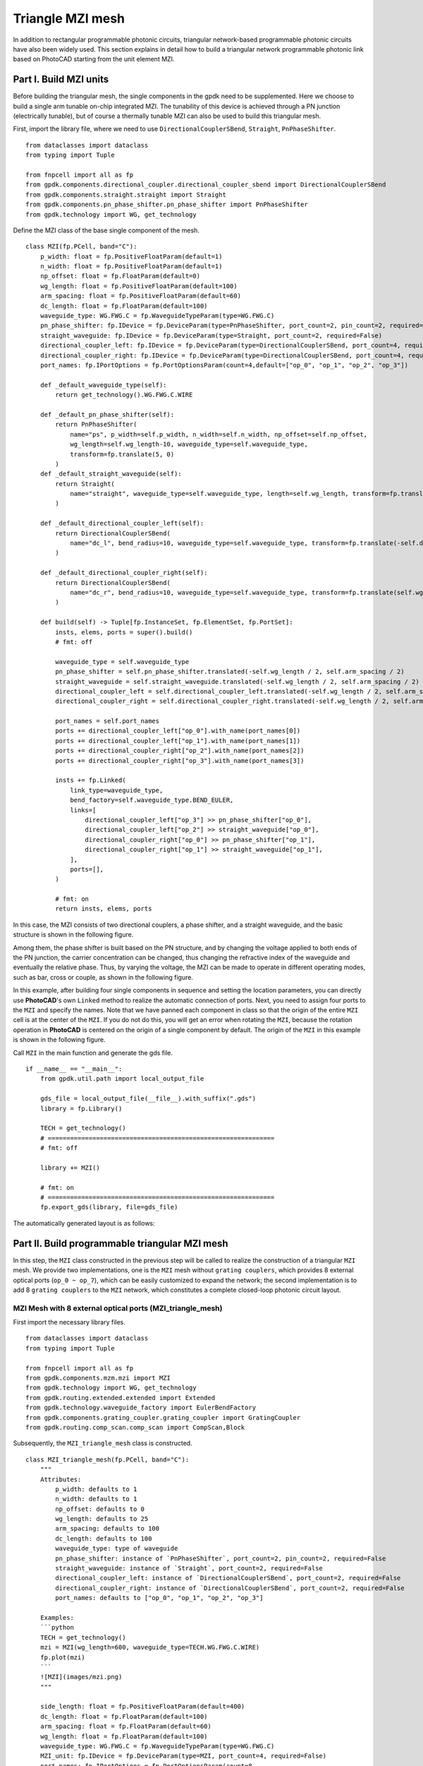 Triangle MZI mesh
^^^^^^^^^^^^^^^^^^^^^^^^^^^^
In addition to rectangular programmable photonic circuits, triangular network-based programmable photonic circuits have also been widely used. This section explains in detail how to build a triangular network programmable photonic link based on PhotoCAD starting from the unit element MZI.

Part I. Build MZI units
------------------------------------------------------
Before building the triangular mesh, the single components in the gpdk need to be supplemented. Here we choose to build a single arm tunable on-chip integrated MZI. The tunability of this device is achieved through a PN junction (electrically tunable), but of course a thermally tunable MZI can also be used to build this triangular mesh.

First, import the library file, where we need to use ``DirectionalCouplerSBend``, ``Straight``, ``PnPhaseShifter``.

::

    from dataclasses import dataclass
    from typing import Tuple

    from fnpcell import all as fp
    from gpdk.components.directional_coupler.directional_coupler_sbend import DirectionalCouplerSBend
    from gpdk.components.straight.straight import Straight
    from gpdk.components.pn_phase_shifter.pn_phase_shifter import PnPhaseShifter
    from gpdk.technology import WG, get_technology
    
    
Define the MZI class of the base single component of the mesh.

::


    class MZI(fp.PCell, band="C"):
        p_width: float = fp.PositiveFloatParam(default=1)
        n_width: float = fp.PositiveFloatParam(default=1)
        np_offset: float = fp.FloatParam(default=0)
        wg_length: float = fp.PositiveFloatParam(default=100)
        arm_spacing: float = fp.PositiveFloatParam(default=60)
        dc_length: float = fp.FloatParam(default=100)
        waveguide_type: WG.FWG.C = fp.WaveguideTypeParam(type=WG.FWG.C)
        pn_phase_shifter: fp.IDevice = fp.DeviceParam(type=PnPhaseShifter, port_count=2, pin_count=2, required=False)
        straight_waveguide: fp.IDevice = fp.DeviceParam(type=Straight, port_count=2, required=False)
        directional_coupler_left: fp.IDevice = fp.DeviceParam(type=DirectionalCouplerSBend, port_count=4, required=False)
        directional_coupler_right: fp.IDevice = fp.DeviceParam(type=DirectionalCouplerSBend, port_count=4, required=False)
        port_names: fp.IPortOptions = fp.PortOptionsParam(count=4,default=["op_0", "op_1", "op_2", "op_3"])

        def _default_waveguide_type(self):
            return get_technology().WG.FWG.C.WIRE

        def _default_pn_phase_shifter(self):
            return PnPhaseShifter(
                name="ps", p_width=self.p_width, n_width=self.n_width, np_offset=self.np_offset,
                wg_length=self.wg_length-10, waveguide_type=self.waveguide_type,
                transform=fp.translate(5, 0)
            )
        def _default_straight_waveguide(self):
            return Straight(
                name="straight", waveguide_type=self.waveguide_type, length=self.wg_length, transform=fp.translate(0, -self.arm_spacing)
            )

        def _default_directional_coupler_left(self):
            return DirectionalCouplerSBend(
                name="dc_l", bend_radius=10, waveguide_type=self.waveguide_type, transform=fp.translate(-self.dc_length, -self.arm_spacing / 2)
            )

        def _default_directional_coupler_right(self):
            return DirectionalCouplerSBend(
                name="dc_r", bend_radius=10, waveguide_type=self.waveguide_type, transform=fp.translate(self.wg_length + self.dc_length, -self.arm_spacing / 2)
            )

        def build(self) -> Tuple[fp.InstanceSet, fp.ElementSet, fp.PortSet]:
            insts, elems, ports = super().build()
            # fmt: off

            waveguide_type = self.waveguide_type
            pn_phase_shifter = self.pn_phase_shifter.translated(-self.wg_length / 2, self.arm_spacing / 2)
            straight_waveguide = self.straight_waveguide.translated(-self.wg_length / 2, self.arm_spacing / 2)
            directional_coupler_left = self.directional_coupler_left.translated(-self.wg_length / 2, self.arm_spacing / 2)
            directional_coupler_right = self.directional_coupler_right.translated(-self.wg_length / 2, self.arm_spacing / 2)

            port_names = self.port_names
            ports += directional_coupler_left["op_0"].with_name(port_names[0])
            ports += directional_coupler_left["op_1"].with_name(port_names[1])
            ports += directional_coupler_right["op_2"].with_name(port_names[2])
            ports += directional_coupler_right["op_3"].with_name(port_names[3])

            insts += fp.Linked(
                link_type=waveguide_type,
                bend_factory=self.waveguide_type.BEND_EULER,
                links=[
                    directional_coupler_left["op_3"] >> pn_phase_shifter["op_0"],
                    directional_coupler_left["op_2"] >> straight_waveguide["op_0"],
                    directional_coupler_right["op_0"] >> pn_phase_shifter["op_1"],
                    directional_coupler_right["op_1"] >> straight_waveguide["op_1"],
                ],
                ports=[],
            )

            # fmt: on
            return insts, elems, ports
            
In this case, the MZI consists of two directional couplers, a phase shifter, and a straight waveguide, and the basic structure is shown in the following figure.

.. image:: ../example_image/tri.1.png    

Among them, the phase shifter is built based on the PN structure, and by changing the voltage applied to both ends of the PN junction, the carrier concentration can be changed, thus changing the refractive index of the waveguide and eventually the relative phase. Thus, by varying the voltage, the MZI can be made to operate in different operating modes, such as bar, cross or couple, as shown in the following figure.

.. image:: ../example_image/tri.2.png 

In this example, after building four single components in sequence and setting the location parameters, you can directly use **PhotoCAD**'s own ``Linked`` method to realize the automatic connection of ports. Next, you need to assign four ports to the ``MZI`` and specify the names. Note that we have panned each component in class so that the origin of the entire ``MZI`` cell is at the center of the ``MZI``. If you do not do this, you will get an error when rotating the ``MZI``, because the rotation operation in **PhotoCAD** is centered on the origin of a single component by default. The origin of the ``MZI`` in this example is shown in the following figure.

.. image:: ../example_image/tri.3.png 

Call ``MZI`` in the main function and generate the gds file.

::

    if __name__ == "__main__":
        from gpdk.util.path import local_output_file

        gds_file = local_output_file(__file__).with_suffix(".gds")
        library = fp.Library()

        TECH = get_technology()
        # =============================================================
        # fmt: off

        library += MZI()

        # fmt: on
        # =============================================================
        fp.export_gds(library, file=gds_file)
       
The automatically generated layout is as follows:

.. image:: ../example_image/tri.4.png 

Part II. Build programmable triangular MZI mesh
-------------------------------------------------------------------
In this step, the ``MZI`` class constructed in the previous step will be called to realize the construction of a triangular ``MZI`` mesh. We provide two implementations, one is the ``MZI`` mesh without ``grating couplers``, which provides 8 external optical ports (``op_0 ~ op_7``), which can be easily customized to expand the network; the second implementation is to add 8 ``grating couplers`` to the ``MZI`` network, which constitutes a complete closed-loop photonic circuit layout.

MZI Mesh with 8 external optical ports (MZI_triangle_mesh)
##############################################################################
First import the necessary library files.

::

    from dataclasses import dataclass
    from typing import Tuple

    from fnpcell import all as fp
    from gpdk.components.mzm.mzi import MZI
    from gpdk.technology import WG, get_technology
    from gpdk.routing.extended.extended import Extended
    from gpdk.technology.waveguide_factory import EulerBendFactory
    from gpdk.components.grating_coupler.grating_coupler import GratingCoupler
    from gpdk.routing.comp_scan.comp_scan import CompScan,Block
    
Subsequently, the ``MZI_triangle_mesh`` class is constructed.

::


    class MZI_triangle_mesh(fp.PCell, band="C"):
        """
        Attributes:
            p_width: defaults to 1
            n_width: defaults to 1
            np_offset: defaults to 0
            wg_length: defaults to 25
            arm_spacing: defaults to 100
            dc_length: defaults to 100
            waveguide_type: type of waveguide
            pn_phase_shifter: instance of `PnPhaseShifter`, port_count=2, pin_count=2, required=False
            straight_waveguide: instance of `Straight`, port_count=2, required=False
            directional_coupler_left: instance of `DirectionalCouplerSBend`, port_count=2, required=False
            directional_coupler_right: instance of `DirectionalCouplerSBend`, port_count=2, required=False
            port_names: defaults to ["op_0", "op_1", "op_2", "op_3"]

        Examples:
        ```python
        TECH = get_technology()
        mzi = MZI(wg_length=600, waveguide_type=TECH.WG.FWG.C.WIRE)
        fp.plot(mzi)
        ```
        ![MZI](images/mzi.png)
        """

        side_length: float = fp.PositiveFloatParam(default=400)
        dc_length: float = fp.FloatParam(default=100)
        arm_spacing: float = fp.FloatParam(default=60)
        wg_length: float = fp.FloatParam(default=100)
        waveguide_type: WG.FWG.C = fp.WaveguideTypeParam(type=WG.FWG.C)
        MZI_unit: fp.IDevice = fp.DeviceParam(type=MZI, port_count=4, required=False)
        port_names: fp.IPortOptions = fp.PortOptionsParam(count=8,
                    default=["op_0", "op_1", "op_2", "op_3", "op_4", "op_5", "op_6", "op_7"])

        def _default_waveguide_type(self):
            return get_technology().WG.FWG.C.WIRE

        def _default_MZI_unit(self):
            return MZI(arm_spacing=self.arm_spacing, dc_length=self.dc_length, wg_length=self.wg_length)

        def build(self) -> Tuple[fp.InstanceSet, fp.ElementSet, fp.PortSet]:
            insts, elems, ports = super().build()
            # fmt: off

            waveguide_type = self.waveguide_type
            port_names = self.port_names
            MZI_0 = self.MZI_unit.translated(0,0)
            MZI_1 = self.MZI_unit.rotated(degrees=120).translated(self.side_length / 4, self.side_length / 4 * (3) ** (0.5))
            MZI_2 = self.MZI_unit.rotated(degrees=60).translated(-self.side_length / 4, self.side_length / 4 * (3) ** (0.5))
            MZI_3 = self.MZI_unit.translated(self.side_length / 2, self.side_length / 2 * (3) ** (0.5))
            MZI_4 = self.MZI_unit.rotated(degrees=60).translated(self.side_length * 3 / 4, self.side_length / 4 * (3) ** (0.5))
            ports += MZI_3["op_0"].with_name(port_names[0])
            ports += MZI_2["op_3"].with_name(port_names[1])
            ports += MZI_2["op_0"].with_name(port_names[2])
            ports += MZI_0["op_1"].with_name(port_names[3])
            ports += MZI_0["op_2"].with_name(port_names[4])
            ports += MZI_4["op_1"].with_name(port_names[5])
            ports += MZI_4["op_2"].with_name(port_names[6])
            ports += MZI_3["op_3"].with_name(port_names[7])

            insts += fp.Linked(
                link_type=waveguide_type,
                bend_factory=self.waveguide_type.BEND_EULER,
                links=[
                    MZI_0["op_0"] >> MZI_2["op_1"],
                    MZI_0["op_3"] >> MZI_1["op_0"],
                    MZI_1["op_1"] >> MZI_4["op_0"],
                    MZI_4["op_3"] >> MZI_3["op_2"],
                    MZI_1["op_2"] >> MZI_3["op_1"],
                    MZI_1["op_3"] >> MZI_2["op_2"],
                ],
                ports=[],
            )

            # fmt: on
            return insts, elems, ports

In this section, we construct a triangular mesh photonic circuit based on five MZIs, and the eight ports and their labels have been labeled in the figure as follows:

.. image:: ../example_image/tri.5.png 

In the definition of this class we do not introduce the grating coupler, you need to define the grating coupler (or other types of couplers) in the main function; or you can also connect with other custom single components.

MZI Mesh with 8 Grating Couplers (MZI_triangle_mesh_with_GC)
##################################################################################
Again, the necessary library files are imported first:

::

    from dataclasses import dataclass
    from typing import Tuple

    from fnpcell import all as fp
    from gpdk.components.mzm.mzi import MZI
    from gpdk.technology import WG, get_technology
    from gpdk.routing.extended.extended import Extended
    from gpdk.technology.waveguide_factory import EulerBendFactory
    from gpdk.components.grating_coupler.grating_coupler import GratingCoupler
    from gpdk.routing.comp_scan.comp_scan import CompScan,Block
    
Subsequently, the MZI_triangle_mesh_with_GC class is constructed:    


::



    class MZI_triangle_mesh_with_GC(fp.PCell, band="C"):
        """
        Attributes:
            p_width: defaults to 1
            n_width: defaults to 1
            np_offset: defaults to 0
            wg_length: defaults to 25
            arm_spacing: defaults to 100
            dc_length: defaults to 100
            waveguide_type: type of waveguide
            pn_phase_shifter: instance of `PnPhaseShifter`, port_count=2, pin_count=2, required=False
            straight_waveguide: instance of `Straight`, port_count=2, required=False
            directional_coupler_left: instance of `DirectionalCouplerSBend`, port_count=2, required=False
            directional_coupler_right: instance of `DirectionalCouplerSBend`, port_count=2, required=False
            port_names: defaults to ["op_0", "op_1", "op_2", "op_3"]

        Examples:
        ```python
        TECH = get_technology()
        mzi = MZI(wg_length=600, waveguide_type=TECH.WG.FWG.C.WIRE)
        fp.plot(mzi)
        ```
        ![MZI](images/mzi.png)
        """

        side_length: float = fp.PositiveFloatParam(default=400)
        dc_length: float = fp.FloatParam(default=100)
        arm_spacing: float = fp.FloatParam(default=60)
        wg_length: float = fp.FloatParam(default=100)
        gc_spacing: float = fp.FloatParam(default=50)
        waveguide_type: WG.FWG.C = fp.WaveguideTypeParam(type=WG.FWG.C)
        MZI_unit: fp.IDevice = fp.DeviceParam(type=MZI, port_count=4, required=False)
        grating_coupler: fp.IDevice = fp.DeviceParam(type=GratingCoupler, port_count=1, required=False)

        def _default_waveguide_type(self):
            return get_technology().WG.FWG.C.WIRE

        def _default_MZI_unit(self):
            return MZI(waveguide_type=self.waveguide_type, arm_spacing=self.arm_spacing,
                       dc_length=self.dc_length, wg_length=self.wg_length)

        def _default_grating_coupler(self):
            return GratingCoupler(waveguide_type=self.waveguide_type)

        def build(self) -> Tuple[fp.InstanceSet, fp.ElementSet, fp.PortSet]:
            insts, elems, ports = super().build()
            # fmt: off

            waveguide_type = self.waveguide_type
            port_names = self.port_names
            MZI_0 = self.MZI_unit.translated(0,0)
            MZI_1 = self.MZI_unit.rotated(degrees=120).translated(self.side_length / 4, self.side_length / 4 * (3) ** (0.5))
            MZI_2 = self.MZI_unit.rotated(degrees=60).translated(-self.side_length / 4, self.side_length / 4 * (3) ** (0.5))
            MZI_3 = self.MZI_unit.translated(self.side_length / 2, self.side_length / 2 * (3) ** (0.5))
            MZI_4 = self.MZI_unit.rotated(degrees=60).translated(self.side_length * 3 / 4, self.side_length / 4 * (3) ** (0.5))
            gc_0 = self.grating_coupler.rotated(degrees=180).translated(-self.side_length / 4 * 3, -self.gc_spacing)
            gc_1 = self.grating_coupler.rotated(degrees=180).translated(-self.side_length / 4 * 3, 10)
            gc_2 = self.grating_coupler.rotated(degrees=180).translated(-self.side_length / 4 * 3, self.side_length / 2 * (3) ** (0.5) - 10 )
            gc_3 = self.grating_coupler.rotated(degrees=180).translated(-self.side_length / 4 * 3, self.side_length / 2 * (3) ** (0.5) + self.gc_spacing)
            gc_4 = self.grating_coupler.translated(-self.side_length / 4 * 3 + self.side_length * 2, -self.gc_spacing)
            gc_5 = self.grating_coupler.translated(-self.side_length / 4 * 3 + self.side_length * 2, 10)
            gc_6 = self.grating_coupler.translated(-self.side_length / 4 * 3 + self.side_length * 2,
                                                                        self.side_length / 2 * (3) ** (0.5) - 10)
            gc_7 = self.grating_coupler.translated(-self.side_length / 4 * 3 + self.side_length * 2,
                                                                        self.side_length / 2 * (3) ** (0.5) + self.gc_spacing)
            insts += fp.Linked(
                link_type=waveguide_type,
                bend_factory=self.waveguide_type.BEND_EULER,
                links=[
                    MZI_0["op_1"] >> gc_0["op_0"],
                    MZI_2["op_0"] >> gc_1["op_0"],
                    MZI_2["op_3"] >> gc_2["op_0"],
                    MZI_3["op_0"] >> gc_3["op_0"],
                    MZI_0["op_2"] >> gc_4["op_0"],
                    MZI_4["op_1"] >> gc_5["op_0"],
                    MZI_4["op_2"] >> gc_6["op_0"],
                    MZI_3["op_3"] >> gc_7["op_0"],
                    MZI_0["op_0"] >> MZI_2["op_1"],
                    MZI_0["op_3"] >> MZI_1["op_0"],
                    MZI_1["op_1"] >> MZI_4["op_0"],
                    MZI_4["op_3"] >> MZI_3["op_2"],
                    MZI_1["op_2"] >> MZI_3["op_1"],
                    MZI_1["op_3"] >> MZI_2["op_2"],
                ],
                ports=[],
            )
            # fmt: on
            return insts, elems, ports
            
In this script contains the following parts: 

First, default parameters are set, such as ``waveguide_type``, ``GratingCoupler``, etc.; then each single component is instantiated, including five ``MZI`` and eight ``GratingCoupler``, and the coordinates and rotation angle are defined during the instantiation process. In this part, the coordinate settings of the ``GratingCoupler`` need to be fine-tuned to avoid the generation of flylines. In addition, the ``side_length`` of the triangular network and the ``gc_spacing`` of the ``GratingCoupler`` are adjustable in this example. Subsequently, the devices are connected by the ``Linked`` method. 

Finally the gds file is generated in the main function.

::

    if __name__ == "__main__":
        from gpdk.util.path import local_output_file

        gds_file = local_output_file(__file__).with_suffix(".gds")
        library = fp.Library()

        TECH = get_technology()
        # =============================================================
        # fmt: off

        mesh = MZI_triangle_mesh_with_GC()
        library += mesh

        # fmt: on
        # =============================================================
        fp.export_gds(library, file=gds_file)

The automatically generated layout is as follows:

.. image:: ../example_image/tri.6.png 

Triangle MZI array (MZI_triangle_array)
##################################################################################
In this section, we upgrade the level of freedom of building the MZI array by setting ``col`` & ``row`` in the script. ``row`` represents the amount of triangle in the layout; ``col`` means how many ``GratingCoupler`` set will be generated in the layout.

The first 5 for loops are to generate and position all component, including ``MZI``, ``MZI_60``, ``MZI_120``, ``gc_left`` and ``gc_right``. ``MZI_60`` and  ``MZI_120`` represents the rotation of the MZI coompare to ``MZI``. ``gc_left`` and ``gc_right` represents the ``GratingCoupler`` which is located at the left or right side of the circuit. After the generation of each set of components, ``mzi = cast(Mapping[str, fp.ICellRef], insts)`` is to put those components to ``mzi`` for further use.

::

        for i in range(row):
            for j in range(column):
                if j % 2:
                    MZI = self.MZI_unit.translated(self.side_length * 2 * i / 2, self.side_length * j / 2 * (3) ** (0.5))
                else:
                    MZI = self.MZI_unit.translated(self.side_length / 2+ self.side_length * 2 * i / 2, self.side_length * j / 2 * (3) ** (0.5))
                insts += MZI, f"MZI_{i},{j}"

        for i in range(row):
            for j in range(column-1):
                if j % 2:
                    MZI_rotate_60 = self.MZI_unit.rotated(degrees=60).translated(self.side_length * ((-1) + 4 * i) / 4, self.side_length * (2*j+1) / 4 * (3) ** (0.5))
                else:
                    MZI_rotate_60 = self.MZI_unit.rotated(degrees=60).translated(self.side_length * ((1) + 4 * i) / 4, self.side_length * (2*j+1) / 4 * (3) ** (0.5))
                insts += MZI_rotate_60, f"MZI_60_{i},{j}"

        for i in range(row):
            for j in range(column-1):
                if j % 2:
                    MZI_rotate_120 = self.MZI_unit.rotated(degrees=120).translated(self.side_length * ((1)+4 * i) / 4, self.side_length * (2*j+1) / 4 * (3) ** (0.5))
                else:
                    MZI_rotate_120 = self.MZI_unit.rotated(degrees=120).translated(self.side_length * ((3)+4 * i) / 4, self.side_length * (2*j+1) / 4 * (3) ** (0.5))
                insts += MZI_rotate_120, f"MZI_120_{i},{j}"
        mzi = cast(Mapping[str, fp.ICellRef], insts)

        for i in range(column):
            for j in range(2):
                gc = self.grating_coupler.rotated(degrees=180).translated(mzi[f"MZI_0,0"]["op_1"].position[0]-300, -self.gc_spacing + (self.gc_spacing+10)*j+self.side_length*i / 2 * (3) ** (0.5))
                insts += gc, f"gc_left_{i},{j}"

        for i in range(column):
            for j in range(2):
                gc = self.grating_coupler.translated(mzi[f"MZI_0,1"]["op_1"].position[0]+self.side_length*row+250, -self.gc_spacing + (self.gc_spacing+10)*j+self.side_length*i / 2 * (3) ** (0.5))
                insts += gc, f"gc_right_{i},{j}"

        mzi = cast(Mapping[str, fp.ICellRef], insts)

Here we set ``row=3``, ``col=4`` and the components are being positioned:

.. image:: ../example_image/tri.7.png 

Next, the ``LinkBetween`` function is used to connect the optical ports, ``TECH.WG.FWG.C.WIRE`` and ``TECH.WG.FWG.C.WIRE.BEND_EULER`` are set to be default type of the waveguide and bend, respectively. Due to the complexity of the connection through each port, several for loops are used in the script to achieve auto-routing no matter the size of the circuit.

::

                    # bot & top line
                    for i in range(row-1):
                        for j in range(column):
                            if j == 0 :
                                link1 = fp.LinkBetween(
                                    start = mzi[f"MZI_{i},{j}"]["op_2"],
                                    end= mzi[f"MZI_{i+1},{j}"]["op_1"],
                                    link_type=TECH.WG.FWG.C.WIRE,
                                    bend_factory=TECH.WG.FWG.C.WIRE.BEND_EULER
                                    )
                                insts += link1
                            if j == column-1:
                                link2 = fp.LinkBetween(
                                    start=mzi[f"MZI_{i},{j}"]["op_3"],
                                    end=mzi[f"MZI_{i + 1},{j}"]["op_0"],
                                    link_type=TECH.WG.FWG.C.WIRE,
                                    bend_factory=TECH.WG.FWG.C.WIRE.BEND_EULER
                                )
                                insts += link2

                    # 60&120 turning
                    for i in range(row):
                        for j in range(column - 1):
                            if i < row:
                                link3 = fp.LinkBetween(
                                    start=mzi[f"MZI_60_{i},{j}"]["op_2"],
                                    end=mzi[f"MZI_120_{i},{j}"]["op_3"],
                                    link_type=TECH.WG.FWG.C.WIRE,
                                    bend_factory=TECH.WG.FWG.C.WIRE.BEND_CIRCULAR
                                )
                                insts += link3
                            if i < row-1:
                                link4 = fp.LinkBetween(
                                    start=mzi[f"MZI_60_{i+1},{j}"]["op_0"],
                                    end=mzi[f"MZI_120_{i},{j}"]["op_1"],
                                    link_type=TECH.WG.FWG.C.WIRE,
                                    bend_factory=TECH.WG.FWG.C.WIRE.BEND_CIRCULAR
                                )
                                insts += link4

                    for i in range(row):
                        for j in range(column-1):
                            if (j % 2==0) or  (j ==0) :
                                link5 = fp.LinkBetween(
                                    start=mzi[f"MZI_60_{i},{j}"]["op_3"],
                                    end=mzi[f"MZI_{i},{j+1}"]["op_2"],
                                    link_type=TECH.WG.FWG.C.WIRE,
                                    bend_factory=TECH.WG.FWG.C.WIRE.BEND_CIRCULAR
                                )
                                insts += link5
                    for i in range(row-1):
                        for j in range(column - 1):
                            if j % 2==1:
                                link6 = fp.LinkBetween(
                                    start=mzi[f"MZI_60_{i+1},{j}"]["op_3"],
                                    end=mzi[f"MZI_{i},{j + 1}"]["op_2"],
                                    link_type=TECH.WG.FWG.C.WIRE,
                                    bend_factory=TECH.WG.FWG.C.WIRE.BEND_CIRCULAR
                                )
                                insts += link6


                    for i in range(row-1):
                        for j in range(column - 1):
                            if j % 2:
                                link7 = fp.LinkBetween(
                                    start=mzi[f"MZI_120_{i},{j}"]["op_2"],
                                    end=mzi[f"MZI_{i},{j+1}"]["op_1"],
                                    link_type=TECH.WG.FWG.C.WIRE,
                                    bend_factory=TECH.WG.FWG.C.WIRE.BEND_CIRCULAR
                                )
                                insts += link7
                            else:
                                link8 = fp.LinkBetween(
                                    start=mzi[f"MZI_120_{i},{j}"]["op_2"],
                                    end=mzi[f"MZI_{i+1},{j + 1}"]["op_1"],
                                    link_type=TECH.WG.FWG.C.WIRE,
                                    bend_factory=TECH.WG.FWG.C.WIRE.BEND_CIRCULAR
                                )
                                insts += link8

                    for j in range(column-1):
                        if j % 2:
                            linkright = fp.LinkBetween(
                                start=mzi[f"MZI_120_{row-1},{j}"]["op_2"],
                                end=mzi[f"MZI_{row-1},{j + 1}"]["op_1"],
                                link_type=TECH.WG.FWG.C.WIRE,
                                bend_factory=TECH.WG.FWG.C.WIRE.BEND_CIRCULAR
                            )
                            insts += linkright

                    for i in range(row):
                        for j in range(column-1):
                            link9 = fp.LinkBetween(
                                start=mzi[f"MZI_{i},{j}"]["op_0"],
                                end=mzi[f"MZI_60_{i},{j}"]["op_1"],
                                link_type=TECH.WG.FWG.C.WIRE,
                                bend_factory=TECH.WG.FWG.C.WIRE.BEND_CIRCULAR
                            )
                            insts += link9
                            link10 = fp.LinkBetween(
                                start=mzi[f"MZI_{i},{j}"]["op_3"],
                                end=mzi[f"MZI_120_{i},{j}"]["op_0"],
                                link_type=TECH.WG.FWG.C.WIRE,
                                bend_factory=TECH.WG.FWG.C.WIRE.BEND_CIRCULAR
                            )
                            insts += link10




                    for i in range(column-1):
                        linkgcleft_1 = fp.LinkBetween(
                            start=mzi[f"gc_left_{i},1"]["op_0"],
                            end=mzi[f"MZI_60_0,{i}"]["op_0"],
                            link_type=TECH.WG.FWG.C.WIRE,
                            bend_factory=TECH.WG.FWG.C.WIRE.BEND_CIRCULAR,
                        )
                        insts += linkgcleft_1

                    for i in range(column-1):
                        if i % 2 ==0:
                            linkgcleft_2 = fp.LinkBetween(
                                start=mzi[f"gc_left_{i+1},0"]["op_0"],
                                end=mzi[f"MZI_0,{i+1}"]["op_1"],
                                link_type=TECH.WG.FWG.C.WIRE,
                                bend_factory=TECH.WG.FWG.C.WIRE.BEND_CIRCULAR,
                                waypoints=[
                                    fp.Waypoint(mzi[f"gc_left_{i+1},0"]["op_0"].position[0] + 50,
                                                mzi[f"MZI_0,{i+1}"]["op_1"].position[1],
                                                0)
                                ]

                            )
                            insts += linkgcleft_2
                    for i in range(column-1):
                        if i % 2 == 1:
                            linkgcleft_3 = fp.LinkBetween(
                                start=mzi[f"gc_left_{i+1},0"]["op_0"],
                                end=mzi[f"MZI_60_0,{i}"]["op_3"],
                                link_type=TECH.WG.FWG.C.WIRE,
                                bend_factory=TECH.WG.FWG.C.WIRE.BEND_CIRCULAR,
                                waypoints=[
                                    fp.Waypoint(mzi[f"gc_left_{i+1},0"]["op_0"].position[0] + 50,
                                                mzi[f"MZI_60_0,{i}"]["op_3"].position[1],
                                                90)
                                ]

                            )
                            insts += linkgcleft_3




                    for i in range(column-1):
                        linkgcright_1 = fp.LinkBetween(
                            start=mzi[f"gc_right_{i},1"]["op_0"],
                            end=mzi[f"MZI_120_{row-1},{i}"]["op_1"],
                            link_type=TECH.WG.FWG.C.WIRE,
                            bend_factory=TECH.WG.FWG.C.WIRE.BEND_CIRCULAR,
                        )
                        insts += linkgcright_1



                    linkgcleft_top = fp.LinkBetween(
                        start=mzi[f"gc_left_{column-1},1"]["op_0"],
                        end=mzi[f"MZI_0,{column-1}"]["op_0"],
                        link_type=TECH.WG.FWG.C.WIRE,
                        bend_factory=TECH.WG.FWG.C.WIRE.BEND_CIRCULAR,
                    )
                    insts += linkgcleft_top
                    linkgcleft_bot = fp.LinkBetween(
                        start=mzi[f"gc_left_0,0"]["op_0"],
                        end=mzi[f"MZI_0,0"]["op_1"],
                        link_type=TECH.WG.FWG.C.WIRE,
                        bend_factory=TECH.WG.FWG.C.WIRE.BEND_CIRCULAR,
                        waypoints=[
                            fp.Waypoint(mzi[f"gc_left_0,0"]["op_0"].position[0] + 50,
                                        mzi[f"MZI_0,0"]["op_1"].position[1],
                                        0)
                        ]
                    )
                    insts += linkgcleft_bot
                    linkgcright_top = fp.LinkBetween(
                        start=mzi[f"gc_right_{column - 1},1"]["op_0"],
                        end=mzi[f"MZI_{row-1},{column - 1}"]["op_3"],
                        link_type=TECH.WG.FWG.C.WIRE,
                        bend_factory=TECH.WG.FWG.C.WIRE.BEND_CIRCULAR,
                    )
                    insts += linkgcright_top
                    linkgcright_bot = fp.LinkBetween(
                        start=mzi[f"gc_right_0,0"]["op_0"],
                        end=mzi[f"MZI_{row - 1},0"]["op_2"],
                        link_type=TECH.WG.FWG.C.WIRE,
                        bend_factory=TECH.WG.FWG.C.WIRE.BEND_CIRCULAR,
                        waypoints=[
                            fp.Waypoint(mzi[f"gc_right_0,0"]["op_0"].position[0]-50,
                                        mzi[f"MZI_{row-1},0"]["op_2"].position[1],
                                        -180)
                        ]
                    )
                    insts += linkgcright_bot



                    for i in range(column-1):
                        if i%2:
                            linkgcright_2 = fp.LinkBetween(
                                start=mzi[f"gc_right_{i+1},0"]["op_0"],
                                end=mzi[f"MZI_{row - 1},{i+1}"]["op_2"],
                                link_type=TECH.WG.FWG.C.WIRE,
                                bend_factory=TECH.WG.FWG.C.WIRE.BEND_CIRCULAR,
                                waypoints=[
                                    fp.Waypoint(mzi[f"gc_right_{i+1},0"]["op_0"].position[0] - 50,
                                                mzi[f"MZI_{row - 1},{i+1}"]["op_2"].position[1],
                                                -180)
                                ]
                            )
                            insts += linkgcright_2
                        else:
                            linkgcright_3 = fp.LinkBetween(
                                start=mzi[f"gc_right_{i + 1},0"]["op_0"],
                                end=mzi[f"MZI_120_{row - 1},{i}"]["op_2"],
                                link_type=TECH.WG.FWG.C.WIRE,
                                bend_factory=TECH.WG.FWG.C.WIRE.BEND_CIRCULAR,
                                waypoints=[
                                    fp.Waypoint(mzi[f"gc_right_{i + 1},0"]["op_0"].position[0] - 50,
                                                mzi[f"MZI_{row - 1},{i+1}"]["op_2"].position[1],
                                                -180)
                                ]

                            )
                            insts += linkgcright_3
                
                

The automatically generated layout is as follows:

.. image:: ../example_image/tri.8.png 






















